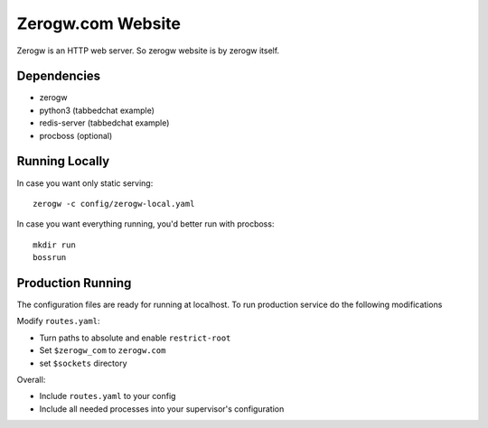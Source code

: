 ==================
Zerogw.com Website
==================

Zerogw is an HTTP web server. So zerogw website is by zerogw itself.


Dependencies
============

* zerogw
* python3 (tabbedchat example)
* redis-server (tabbedchat example)
* procboss (optional)


Running Locally
===============

In case you want only static serving::

    zerogw -c config/zerogw-local.yaml

In case you want everything running, you'd better run with procboss::

    mkdir run
    bossrun


Production Running
==================

The configuration files are ready for running at localhost. To run production
service do the following modifications

Modify ``routes.yaml``:

* Turn paths to absolute and enable ``restrict-root``
* Set ``$zerogw_com`` to ``zerogw.com``
* set ``$sockets`` directory

Overall:

* Include ``routes.yaml`` to your config
* Include all needed processes into your supervisor's configuration
